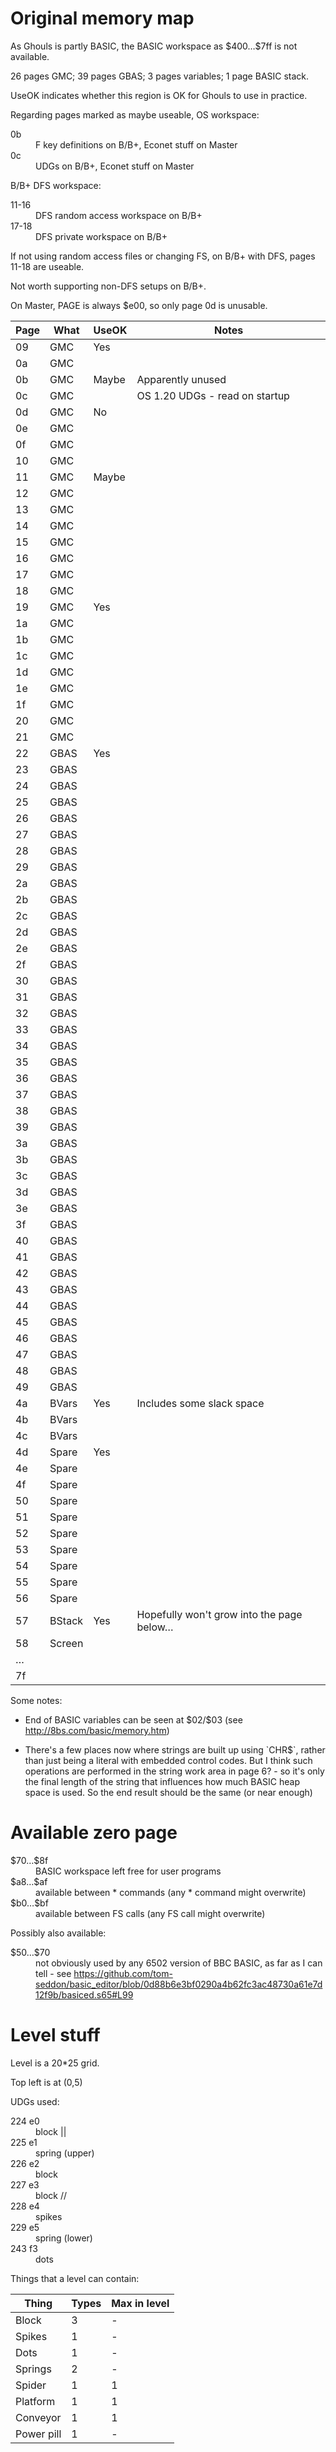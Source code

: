 #+STARTUP: overview

* Original memory map

As Ghouls is partly BASIC, the BASIC workspace as $400...$7ff is not
available.

26 pages GMC; 39 pages GBAS; 3 pages variables; 1 page BASIC stack.

UseOK indicates whether this region is OK for Ghouls to use in
practice.

Regarding pages marked as maybe useable, OS workspace:

- 0b :: F key definitions on B/B+, Econet stuff on Master
- 0c :: UDGs on B/B+, Econet stuff on Master

B/B+ DFS workspace:

- 11-16 :: DFS random access workspace on B/B+
- 17-18 :: DFS private workspace on B/B+

If not using random access files or changing FS, on B/B+ with DFS,
pages 11-18 are useable.

Not worth supporting non-DFS setups on B/B+.

On Master, PAGE is always $e00, so only page 0d is unusable.

| Page | What   | UseOK | Notes                                       |
|------+--------+-------+---------------------------------------------|
|   09 | GMC    | Yes   |                                             |
|   0a | GMC    |       |                                             |
|------+--------+-------+---------------------------------------------|
|   0b | GMC    | Maybe | Apparently unused                           |
|   0c | GMC    |       | OS 1.20 UDGs - read on startup              |
|------+--------+-------+---------------------------------------------|
|   0d | GMC    | No    |                                             |
|   0e | GMC    |       |                                             |
|   0f | GMC    |       |                                             |
|   10 | GMC    |       |                                             |
|------+--------+-------+---------------------------------------------|
|   11 | GMC    | Maybe |                                             |
|   12 | GMC    |       |                                             |
|   13 | GMC    |       |                                             |
|   14 | GMC    |       |                                             |
|   15 | GMC    |       |                                             |
|   16 | GMC    |       |                                             |
|   17 | GMC    |       |                                             |
|   18 | GMC    |       |                                             |
|------+--------+-------+---------------------------------------------|
|   19 | GMC    | Yes   |                                             |
|   1a | GMC    |       |                                             |
|   1b | GMC    |       |                                             |
|   1c | GMC    |       |                                             |
|   1d | GMC    |       |                                             |
|   1e | GMC    |       |                                             |
|   1f | GMC    |       |                                             |
|   20 | GMC    |       |                                             |
|   21 | GMC    |       |                                             |
|------+--------+-------+---------------------------------------------|
|   22 | GBAS   | Yes   |                                             |
|   23 | GBAS   |       |                                             |
|   24 | GBAS   |       |                                             |
|   25 | GBAS   |       |                                             |
|   26 | GBAS   |       |                                             |
|   27 | GBAS   |       |                                             |
|   28 | GBAS   |       |                                             |
|   29 | GBAS   |       |                                             |
|   2a | GBAS   |       |                                             |
|   2b | GBAS   |       |                                             |
|   2c | GBAS   |       |                                             |
|   2d | GBAS   |       |                                             |
|   2e | GBAS   |       |                                             |
|   2f | GBAS   |       |                                             |
|   30 | GBAS   |       |                                             |
|   31 | GBAS   |       |                                             |
|   32 | GBAS   |       |                                             |
|   33 | GBAS   |       |                                             |
|   34 | GBAS   |       |                                             |
|   35 | GBAS   |       |                                             |
|   36 | GBAS   |       |                                             |
|   37 | GBAS   |       |                                             |
|   38 | GBAS   |       |                                             |
|   39 | GBAS   |       |                                             |
|   3a | GBAS   |       |                                             |
|   3b | GBAS   |       |                                             |
|   3c | GBAS   |       |                                             |
|   3d | GBAS   |       |                                             |
|   3e | GBAS   |       |                                             |
|   3f | GBAS   |       |                                             |
|   40 | GBAS   |       |                                             |
|   41 | GBAS   |       |                                             |
|   42 | GBAS   |       |                                             |
|   43 | GBAS   |       |                                             |
|   44 | GBAS   |       |                                             |
|   45 | GBAS   |       |                                             |
|   46 | GBAS   |       |                                             |
|   47 | GBAS   |       |                                             |
|   48 | GBAS   |       |                                             |
|   49 | GBAS   |       |                                             |
|------+--------+-------+---------------------------------------------|
|   4a | BVars  | Yes   | Includes some slack space                   |
|   4b | BVars  |       |                                             |
|   4c | BVars  |       |                                             |
|------+--------+-------+---------------------------------------------|
|   4d | Spare  | Yes   |                                             |
|   4e | Spare  |       |                                             |
|   4f | Spare  |       |                                             |
|   50 | Spare  |       |                                             |
|   51 | Spare  |       |                                             |
|   52 | Spare  |       |                                             |
|   53 | Spare  |       |                                             |
|   54 | Spare  |       |                                             |
|   55 | Spare  |       |                                             |
|   56 | Spare  |       |                                             |
|------+--------+-------+---------------------------------------------|
|   57 | BStack | Yes   | Hopefully won't grow into the page below... |
|------+--------+-------+---------------------------------------------|
|   58 | Screen |       |                                             |
|  ... |        |       |                                             |
|   7f |        |       |                                             |
|------+--------+-------+---------------------------------------------|

Some notes:

- End of BASIC variables can be seen at $02/$03 (see
  http://8bs.com/basic/memory.htm)

- There's a few places now where strings are built up using `CHR$`,
  rather than just being a literal with embedded control codes. But I
  think such operations are performed in the string work area in page
  6? - so it's only the final length of the string that influences how
  much BASIC heap space is used. So the end result should be the same
  (or near enough)

* Available zero page

- $70...$8f :: BASIC workspace left free for user programs
- $a8...$af :: available between * commands (any * command might
  overwrite)
- $b0...$bf :: available between FS calls (any FS call might
  overwrite)

Possibly also available:

- $50...$70 :: not obviously used by any 6502 version of BBC BASIC, as
  far as I can tell - see
  https://github.com/tom-seddon/basic_editor/blob/0d88b6e3bf0290a4b62fc3ac48730a61e7d12f9b/basiced.s65#L99

* Level stuff

Level is a 20*25 grid. 

Top left is at (0,5)

UDGs used:

- 224 e0 :: block ||
- 225 e1 :: spring (upper)
- 226 e2 :: block \\
- 227 e3 :: block //
- 228 e4 :: spikes
- 229 e5 :: spring (lower)
- 243 f3 :: dots

Things that a level can contain:

| Thing      | Types | Max in level |
|------------+-------+--------------|
| Block      |     3 | -            |
| Spikes     |     1 | -            |
| Dots       |     1 | -            |
| Springs    |     2 | -            |
| Spider     |     1 | 1            |
| Platform   |     1 | 1            |
| Conveyor   |     1 | 1            |
| Power pill |     1 | -            |



Spider and platform have configurable speeds.

Start and end positions are currently fixed.

Coordinates are given as per PRINT TAB.

Fractional coordinates are possible for spiders, platforms, conveyors
and power pills, as they are positioned by screen address.

** SPECTRES' LAIR

| What     |  X |  Y | Condition |
|----------+----+----+-----------|
| Spike    |  7 | 23 |           |
| Pill     | 18 | 15 |           |
| Dots     |  7 | 27 |           |
| Dots     |  8 | 27 |           |
| Dots     |  9 | 27 |           |
| Dots     | 10 | 27 |           |
| Dots     | 11 | 27 |           |
| Dots     | 12 | 27 |           |
| Dots     |  9 | 22 |           |
| Dots     | 10 | 22 |           |
| Dots     | 11 | 22 |           |
| Dots     | 12 | 22 |           |
| Dots     | 13 | 22 |           |
| Dots     | 14 | 22 |           |
| Dots     |  1 |  4 |           |
| Dots     |  2 |  4 |           |
| Dots     |  6 |  4 |           |
| Dots     |  7 |  4 |           |
| Platform |  8 | 14 |           |
| PSpeed   |  6 |    |           |
| Spider   |  9 | 14 | GO>0      |
| SSpeed   |  8 |    | GO>0      |

#+begin_example
  --0001020304050607080910111213141516171819--
  05__________________________________\\||||05
  06||||//____\\||||||________||____________06
  07________________||____________||________07
  08__________________||||//________________08
  09__________________________||____________09
  10________________________________________10
  11____\\||||||||||//____\\||||||||||//____11
  12||______________________________________12
  13||||____________________________________13
  14____||__||__________________||__________14
  15____________________________||||________15
  16________________________________________16
  17__________________________________||||||17
  18__________||||______________||||||||||||18
  19__________________\\||||||||||||||||||||19
  20____||||________________________________20
  21||______________________________________21
  22||||____________________________________22
  23||||||__________________________________23
  24||||||||//__\\||||||||||||||||//________24
  25________________________________________25
  26__________________________________||||||26
  27________________________________||||||||27
  28____________________________||||||||||||28
  29||||||||||||||||||||||||||||||||||||||||29
  --0001020304050607080910111213141516171819--

#+end_example

** HORRID HALL

| What     |   X |  Y | Condition |
|----------+-----+----+-----------|
| Spikes   |   4 | 17 |           |
| Spring U |  17 | 26 |           |
| Spring L |  17 | 27 |           |
| Spikes   |  17 | 12 |           |
| Dots     |   6 | 11 |           |
| Dots     |   7 | 11 |           |
| Dots     |   8 | 11 |           |
| Dots     |   9 | 11 |           |
| Dots     |  10 | 11 |           |
| Dots     |  11 | 11 |           |
| Dots     |  12 | 11 |           |
| Dots     |  13 | 11 |           |
| Dots     |  14 | 11 |           |
| Dots     |  15 | 11 |           |
| Dots     |  11 | 17 |           |
| Dots     |  12 | 17 |           |
| Dots     |  13 | 17 |           |
| Dots     |  14 | 17 |           |
| Dots     |  15 | 17 |           |
| Dots     |  16 | 17 |           |
| Dots     |  17 | 17 |           |
| Platform |  14 |  7 |           |
| PSpeed   |  14 |    |           |
| Conveyor |  18 | 13 |           |
| Spider   | 0.5 | 12 | GO>0      |
| SSpeed   |   4 |    | GO>0      |
| Pill     |   1 | 23 |           |

#+begin_example
  --0001020304050607080910111213141516171819--
  05__________________________________\\||||05
  06________________________________________06
  07||____________________________________||07
  08________________________________________08
  09________\\||||||||||||||||||||||||______09
  10__________________________________||____10
  11________________________________________11
  12____________________________________||||12
  13__________||__________________________||13
  14______||||______________________________14
  15________________________________________15
  16||||____________________________________16
  17||||||__________________________________17
  18||||||||||||||//________________________18
  19____________________\\||||||||||||||||||19
  20________________________________________20
  21____________||||//______________________21
  22__________||||______________||||________22
  23________||||________\\||||||||__________23
  24______||||______________________________24
  25||||||||________________________________25
  26________________||||________||||||||||||26
  27__________________________||||||||||||||27
  28__________||||__________||||||||||||||||28
  29||||||||||||||||||||||||||||||||||||||||29
  --0001020304050607080910111213141516171819--
#+end_example

** SPIDERS PARLOUR

| What     |  X |  Y | Condition |
|----------+----+----+-----------|
| Spring U | 14 |  8 |           |
| Spikes   |  1 | 13 |           |
| Spikes   | 17 | 16 |           |
| Spikes   |  8 | 24 |           |
| Spikes   | 10 | 24 |           |
| Spikes   |  7 | 28 |           |
| Dots     | 13 |  9 |           |
| Dots     | 14 |  9 |           |
| Dots     | 15 |  9 |           |
| Dots     | 16 |  9 |           |
| Dots     | 17 |  9 |           |
| Dots     | 18 |  9 |           |
| Dots     |  9 | 15 |           |
| Dots     | 10 | 15 |           |
| Dots     | 11 | 15 |           |
| Dots     | 12 | 15 |           |
| Dots     | 13 | 15 |           |
| Dots     | 14 | 15 |           |
| Platform | 13 | 14 |           |
| PSpeed   |  5 |    |           |
| Conveyor | 18 | 17 |           |
| Spider   |  7 |  7 |           |
| SSpeed   | 12 |    |           |
| Pil      |  1 | 22 |           |

#+begin_example
  --0001020304050607080910111213141516171819--
  05__________________________________\\||||05
  06____________\\||||//____________________06
  07________________________________________07
  08__________________________||||||||______08
  09________________________________________09
  10______________________||________________10
  11____||||||||||||||||||||||||||||||||||||11
  12________________________________________12
  13||______________________________________13
  14||____________________________||||______14
  15________________________________________15
  16____________________________________||||16
  17____________||________________________||17
  18________________________________________18
  19______||||______________________________19
  20__________||____________________________20
  21____________||||________________________21
  22________________________________________22
  23__________________||||__________________23
  24||||||||________________________||||____24
  25________||||||||||||||||||||||||________25
  26______________________________________||26
  27____________________________________||||27
  28__________________||||____________||||||28
  29||||||||||||||||||||||||||||||||||||||||29
  --0001020304050607080910111213141516171819--
#+end_example

** DEATH TOWER

| What     |  X |  Y | Condition |
|----------+----+----+-----------|
| Spikes   |  2 |  7 |           |
| Spikes   |  5 |  7 |           |
| Spikes   |  8 |  7 |           |
| Spikes   |  9 | 17 |           |
| Spikes   | 15 | 17 |           |
| Spring U | 16 | 27 |           |
| Spring L | 16 | 28 |           |
| Dots     |  3 | 22 |           |
| Dots     |  4 | 22 |           |
| Dots     |  5 | 22 |           |
| Dots     |  6 | 22 |           |
| Dots     |  7 | 22 |           |
| Dots     |  8 | 22 |           |
| Dots     |  2 |  9 |           |
| Dots     |  3 |  9 |           |
| Dots     |  4 |  9 |           |
| Dots     |  5 |  9 |           |
| Dots     |  6 |  9 |           |
| Dots     |  7 |  9 |           |
| Dots     | 10 | 16 |           |
| Dots     | 11 | 16 |           |
| Dots     | 12 | 16 |           |
| Dots     | 13 | 16 |           |
| Platform |  9 | 15 |           |
| PSpeed   |  8 |    |           |
| Conveyor | 18 | 21 |           |
| Spider   |  6 | 25 |           |
| SSpeed   | 12 |    |           |
| Pill     |  2 | 17 |           |
| Pill     |  1 | 6  |           |

#+begin_example
  --0001020304050607080910111213141516171819--
  05__________________________________||||||05
  06________________________________________06
  07______________________________||________07
  08____||||||||||||||||||______||||________08
  09__________________________||____||______09
  10________________________||________||____10
  11||||__||____||____||__||________________11
  12__||||__||||__||||____________________||12
  13____________________________||||____||__13
  14__________________________||____||||____14
  15||____________________||||______________15
  16__||||__________________________________16
  17__________||____________________________17
  18____________||||||||||||||||||||||||____18
  19____||__________________________________19
  20______________________________________||20
  21||________||__________________________||21
  22__||____________________________________22
  23________________________________________23
  24______||||||||||||||______||||__________24
  25____________________||__________________25
  26||______________________________________26
  27||||__________________________||__||____27
  28||||||______________________||||__||||__28
  29||||||||||||||||||||||||||||||||||||||||29
  --0001020304050607080910111213141516171819--
#+end_example

* Level data format

** Header

| Offset | Type    | Name   | What                            |
|--------+---------+--------+---------------------------------|
|     +0 | byte[4] | ident  | 60 d7 73 0e - file magic number |
|     +4 | dword   | level1 | offset of level 1 data          |
|     +8 | dword   | level2 | offset of level 2 data          |
|    +12 | dword   | level3 | offset of level 3 data          |
|   +116 | dword   | level4 | offset of level 4 data          |

The magic number is `&0e73d760` when read with BBC BASIC's `!`
operator.

Offsets are relative to the start of the file.

** Level data

| Offset | Type         | Name       | What                                 |
|--------+--------------+------------+--------------------------------------|
|     +0 | word         | name_x     | Graphics X coord for level name      |
|     +2 | char[17]     | name       | Level name, CR-terminated            |
|    +19 | byte         | colour3    | Physical colour for logical colour 3 |
|    +20 | byte         | pl_start_x | Player start X                       |
|    +21 | byte         | pl_start_y | Player start Y                       |
|    +22 | byte[26][20] | map        | Map data                             |

The logic behind the name's X coordinate is a bit unclear. So if it
goes in the level data, original levels can match the originals for
now, and the editor can do something sensible for any new levels. It's
only 2 bytes.

The player start pos is stored as X/Y, with (0,0) as top left of
level. as that's how the editor manages everything internally. It's
easy for the game's BASIC driver to do the address calculation and
adjust for the game's different top Y.

** Map data

A 20 wide x 26 high grid of bytes. Bytes as follows:

| Value | What              | Notes                                 |
|-------+-------------------+---------------------------------------|
|     0 | Blank             |                                       |
|     1 | Left Block        |                                       |
|     2 | Right Block       |                                       |
|     3 | Block             |                                       |
|     4 | Spikes            |                                       |
|     5 | Spring (upper)    |                                       |
|     6 | Spring (lower)    |                                       |
|     7 | Dots              |                                       |
|     8 | Pill              |                                       |
|     9 | Conveyor          |                                       |
| 10-29 | Floating platform | 20 speeds                             |
| 30-49 | Spider            | 20 speeds                             |
| 50-69 | Extra Spider      | 20 speeds. Appears only when >1 ghost |
|    70 | Player start      | Optional ($7a00 if not set)           |

If the thing has flags, they are stored in the next byte. (Things with
flags are 16 pixels wide, so they'd occupy 2 bytes anyway.) The flag
bits are as follows:

:   7   6   5   4   3   2   1   0
: +---+---+---+---+---+---+---+---+
: | G | H |   | Speed             |
: +---+---+---+---+---+---+---+---+

~G~, if set, means the object only appears when there are multiple
ghosts.

~H~, if set, means the object has a half column offset applied -
moving it effectively 4 pixels to the left.

~Speed~ is the object's speed.

The unused bit is unused.

The map data is currently only accessed in order, so there's no need
for flags and types to be distinguishable. If the game starts to need
random access to the map, it'll need to maintain a separate buffer
with a treated copy of the data (probably for the best anyway).

* New memory map

Assuming PAGE=&1100 and HIMEM=&5800 there are 71 pages of main RAM.

Generous estimates for budgets: (current totals are lower)

| What           | # pages |
|----------------+---------|
| Level data     |      10 |
| GMC            |      16 |
| GBAS           |      35 |
| GBAS variables |       2 |
| BASIC stack    |       1 |
|----------------+---------|
| Total          |      64 |
#+TBLFM: @>$2=vsum(@I..@II)
(do a C-c C-c on the TBLFM line to update the total)

Additional free RAM could be found at $900 and $a00. And the BASIC
input buffer at $700 could be available for emergency use.

This suggests as a first draft memory map:

| Page | What            | Notes            |
|------+-----------------+------------------|
|   09 | Spare!          |                  |
|   0a |                 |                  |
|------+-----------------+------------------|
|   11 | GBAS            | PAGE=&1100       |
|   12 |                 |                  |
|   13 |                 |                  |
|   14 |                 |                  |
|   15 |                 |                  |
|   16 |                 |                  |
|   17 |                 |                  |
|   18 |                 |                  |
|   19 |                 |                  |
|   1a |                 |                  |
|   1b |                 |                  |
|   1c |                 |                  |
|   1d |                 |                  |
|   1e |                 |                  |
|   1f |                 |                  |
|   20 |                 |                  |
|   21 |                 |                  |
|   22 |                 |                  |
|   23 |                 |                  |
|   24 |                 |                  |
|   25 |                 |                  |
|   26 |                 |                  |
|   27 |                 |                  |
|   28 |                 |                  |
|   29 |                 |                  |
|   2a |                 |                  |
|   2b |                 |                  |
|   2c |                 |                  |
|   2d |                 |                  |
|   2e |                 |                  |
|   2f |                 |                  |
|   30 |                 |                  |
|   31 |                 |                  |
|   32 |                 |                  |
|   33 |                 | TOP=approx &3400 |
|------+-----------------+------------------|
|   34 | BASIC variables |                  |
|   35 |                 |                  |
|   36 |                 |                  |
|   37 |                 |                  |
|   38 |                 |                  |
|   39 |                 |                  |
|   3a |                 |                  |
|   3b |                 |                  |
|   3c |                 |                  |
|   3d | BASIC stack     | HIMEM=&3E00      |
|------+-----------------+------------------|
|   3e | GMC             |                  |
|   3f |                 |                  |
|   40 |                 |                  |
|   41 |                 |                  |
|   42 |                 |                  |
|   43 |                 |                  |
|   44 |                 |                  |
|   45 |                 |                  |
|   46 |                 |                  |
|   47 |                 |                  |
|   48 |                 |                  |
|   49 |                 |                  |
|   4a |                 |                  |
|   4b |                 |                  |
|   4c |                 |                  |
|   4d |                 |                  |
|------+-----------------+------------------|
|   4e | Levels          |                  |
|   4f |                 |                  |
|   50 |                 |                  |
|   51 |                 |                  |
|   52 |                 |                  |
|   53 |                 |                  |
|   54 |                 |                  |
|   55 |                 |                  |
|   56 |                 |                  |
|   57 |                 |                  |
|------+-----------------+------------------|
|   58 | Screen          |                  |
|  ... |                 |                  |
|   7f |                 |                  |
|------+-----------------+------------------|

GBAS changes mode somewhat often, but this is fixable - set HIMEM on
startup and use VDU22 to switch mode after.

(Another option might be just to let BASIC do its normal thing, and
put stuff somewhere in the spare area between top of vars and bottom
of stack. But then BASIC can't check for running out of space, which is a big advantage of changing HIMEM.)
